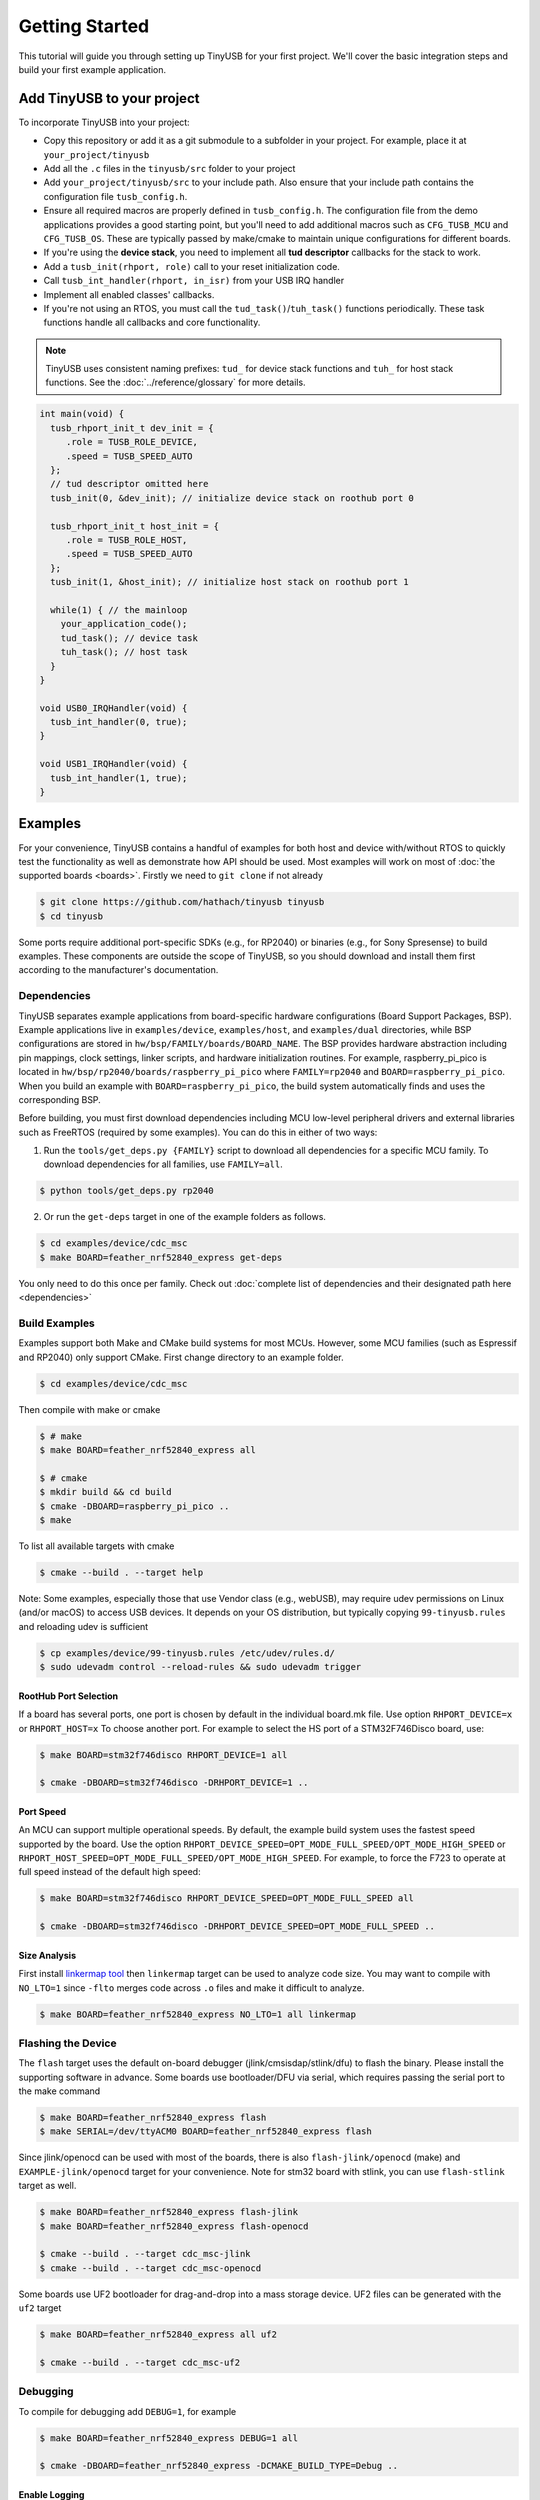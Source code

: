 ***************
Getting Started
***************

This tutorial will guide you through setting up TinyUSB for your first project. We'll cover the basic integration steps and build your first example application.

Add TinyUSB to your project
---------------------------

To incorporate TinyUSB into your project:

* Copy this repository or add it as a git submodule to a subfolder in your project. For example, place it at ``your_project/tinyusb``
* Add all the ``.c`` files in the ``tinyusb/src`` folder to your project
* Add ``your_project/tinyusb/src`` to your include path. Also ensure that your include path contains the configuration file ``tusb_config.h``.
* Ensure all required macros are properly defined in ``tusb_config.h``. The configuration file from the demo applications provides a good starting point, but you'll need to add additional macros such as ``CFG_TUSB_MCU`` and ``CFG_TUSB_OS``. These are typically passed by make/cmake to maintain unique configurations for different boards.
* If you're using the **device stack**, you need to implement all **tud descriptor** callbacks for the stack to work.
* Add a ``tusb_init(rhport, role)`` call to your reset initialization code.
* Call ``tusb_int_handler(rhport, in_isr)`` from your USB IRQ handler
* Implement all enabled classes' callbacks.
* If you're not using an RTOS, you must call the ``tud_task()``/``tuh_task()`` functions periodically. These task functions handle all callbacks and core functionality.

.. note::
   TinyUSB uses consistent naming prefixes: ``tud_`` for device stack functions and ``tuh_`` for host stack functions. See the :doc:`../reference/glossary` for more details.

.. code-block:: c

   int main(void) {
     tusb_rhport_init_t dev_init = {
        .role = TUSB_ROLE_DEVICE,
        .speed = TUSB_SPEED_AUTO
     };
     // tud descriptor omitted here
     tusb_init(0, &dev_init); // initialize device stack on roothub port 0

     tusb_rhport_init_t host_init = {
        .role = TUSB_ROLE_HOST,
        .speed = TUSB_SPEED_AUTO
     };
     tusb_init(1, &host_init); // initialize host stack on roothub port 1

     while(1) { // the mainloop
       your_application_code();
       tud_task(); // device task
       tuh_task(); // host task
     }
   }

   void USB0_IRQHandler(void) {
     tusb_int_handler(0, true);
   }

   void USB1_IRQHandler(void) {
     tusb_int_handler(1, true);
   }

Examples
--------

For your convenience, TinyUSB contains a handful of examples for both host and device with/without RTOS to quickly test the functionality as well as demonstrate how API should be used. Most examples will work on most of :doc:`the supported boards <boards>`. Firstly we need to ``git clone`` if not already

.. code-block:: bash

   $ git clone https://github.com/hathach/tinyusb tinyusb
   $ cd tinyusb

Some ports require additional port-specific SDKs (e.g., for RP2040) or binaries (e.g., for Sony Spresense) to build examples. These components are outside the scope of TinyUSB, so you should download and install them first according to the manufacturer's documentation.

Dependencies
^^^^^^^^^^^^

TinyUSB separates example applications from board-specific hardware configurations (Board Support Packages, BSP). Example applications live in ``examples/device``, ``examples/host``, and ``examples/dual`` directories, while BSP configurations are stored in ``hw/bsp/FAMILY/boards/BOARD_NAME``. The BSP provides hardware abstraction including pin mappings, clock settings, linker scripts, and hardware initialization routines. For example, raspberry_pi_pico is located in ``hw/bsp/rp2040/boards/raspberry_pi_pico`` where ``FAMILY=rp2040`` and ``BOARD=raspberry_pi_pico``. When you build an example with ``BOARD=raspberry_pi_pico``, the build system automatically finds and uses the corresponding BSP.

Before building, you must first download dependencies including MCU low-level peripheral drivers and external libraries such as FreeRTOS (required by some examples). You can do this in either of two ways:

1. Run the ``tools/get_deps.py {FAMILY}`` script to download all dependencies for a specific MCU family. To download dependencies for all families, use ``FAMILY=all``.

.. code-block:: bash

   $ python tools/get_deps.py rp2040

2. Or run the ``get-deps`` target in one of the example folders as follows.

.. code-block:: bash

   $ cd examples/device/cdc_msc
   $ make BOARD=feather_nrf52840_express get-deps

You only need to do this once per family. Check out :doc:`complete list of dependencies and their designated path here <dependencies>`

Build Examples
^^^^^^^^^^^^^^

Examples support both Make and CMake build systems for most MCUs. However, some MCU families (such as Espressif and RP2040) only support CMake. First change directory to an example folder.

.. code-block:: bash

   $ cd examples/device/cdc_msc

Then compile with make or cmake

.. code-block:: bash

   $ # make
   $ make BOARD=feather_nrf52840_express all

   $ # cmake
   $ mkdir build && cd build
   $ cmake -DBOARD=raspberry_pi_pico ..
   $ make

To list all available targets with cmake

.. code-block:: bash

   $ cmake --build . --target help

Note: Some examples, especially those that use Vendor class (e.g., webUSB), may require udev permissions on Linux (and/or macOS) to access USB devices. It depends on your OS distribution, but typically copying ``99-tinyusb.rules`` and reloading udev is sufficient

.. code-block:: bash

   $ cp examples/device/99-tinyusb.rules /etc/udev/rules.d/
   $ sudo udevadm control --reload-rules && sudo udevadm trigger

RootHub Port Selection
~~~~~~~~~~~~~~~~~~~~~~

If a board has several ports, one port is chosen by default in the individual board.mk file. Use option ``RHPORT_DEVICE=x`` or ``RHPORT_HOST=x`` To choose another port. For example to select the HS port of a STM32F746Disco board, use:

.. code-block:: bash

   $ make BOARD=stm32f746disco RHPORT_DEVICE=1 all

   $ cmake -DBOARD=stm32f746disco -DRHPORT_DEVICE=1 ..

Port Speed
~~~~~~~~~~

An MCU can support multiple operational speeds. By default, the example build system uses the fastest speed supported by the board. Use the option ``RHPORT_DEVICE_SPEED=OPT_MODE_FULL_SPEED/OPT_MODE_HIGH_SPEED`` or ``RHPORT_HOST_SPEED=OPT_MODE_FULL_SPEED/OPT_MODE_HIGH_SPEED``. For example, to force the F723 to operate at full speed instead of the default high speed:

.. code-block:: bash

   $ make BOARD=stm32f746disco RHPORT_DEVICE_SPEED=OPT_MODE_FULL_SPEED all

   $ cmake -DBOARD=stm32f746disco -DRHPORT_DEVICE_SPEED=OPT_MODE_FULL_SPEED ..

Size Analysis
~~~~~~~~~~~~~

First install `linkermap tool <https://github.com/hathach/linkermap>`_ then ``linkermap`` target can be used to analyze code size. You may want to compile with ``NO_LTO=1`` since ``-flto`` merges code across ``.o`` files and make it difficult to analyze.

.. code-block:: bash

   $ make BOARD=feather_nrf52840_express NO_LTO=1 all linkermap

Flashing the Device
^^^^^^^^^^^^^^^^^^^

The ``flash`` target uses the default on-board debugger (jlink/cmsisdap/stlink/dfu) to flash the binary. Please install the supporting software in advance. Some boards use bootloader/DFU via serial, which requires passing the serial port to the make command

.. code-block:: bash

   $ make BOARD=feather_nrf52840_express flash
   $ make SERIAL=/dev/ttyACM0 BOARD=feather_nrf52840_express flash

Since jlink/openocd can be used with most of the boards, there is also ``flash-jlink/openocd`` (make) and ``EXAMPLE-jlink/openocd`` target for your convenience. Note for stm32 board with stlink, you can use ``flash-stlink`` target as well.

.. code-block:: bash

   $ make BOARD=feather_nrf52840_express flash-jlink
   $ make BOARD=feather_nrf52840_express flash-openocd

   $ cmake --build . --target cdc_msc-jlink
   $ cmake --build . --target cdc_msc-openocd

Some boards use UF2 bootloader for drag-and-drop into a mass storage device. UF2 files can be generated with the ``uf2`` target

.. code-block:: bash

   $ make BOARD=feather_nrf52840_express all uf2

   $ cmake --build . --target cdc_msc-uf2

Debugging
^^^^^^^^^

To compile for debugging add ``DEBUG=1``\ , for example

.. code-block:: bash

   $ make BOARD=feather_nrf52840_express DEBUG=1 all

   $ cmake -DBOARD=feather_nrf52840_express -DCMAKE_BUILD_TYPE=Debug ..

Enable Logging
~~~~~~~~~~~~~~

If you encounter issues running examples or need to submit a bug report, you can enable TinyUSB's built-in debug logging with the optional ``LOG=`` parameter. ``LOG=1`` prints only error messages, while ``LOG=2`` prints more detailed information about ongoing events. ``LOG=3`` or higher is not used yet.

.. code-block:: bash

   $ make BOARD=feather_nrf52840_express LOG=2 all

   $ cmake -DBOARD=feather_nrf52840_express -DLOG=2 ..

Logging Performance Impact
~~~~~~~~~~~~~~~~~~~~~~~~~~

By default, log messages are printed via the on-board UART, which is slow and consumes significant CPU time compared to USB speeds. If your board supports an on-board or external debugger, it would be more efficient to use it for logging. There are 2 protocols:


* `LOGGER=rtt`: use `Segger RTT protocol <https://www.segger.com/products/debug-probes/j-link/technology/about-real-time-transfer/>`_

  * Cons: requires jlink as the debugger.
  * Pros: work with most if not all MCUs
  * Software viewer is JLink RTT Viewer/Client/Logger which is bundled with JLink driver package.

* ``LOGGER=swo``\ : Use dedicated SWO pin of ARM Cortex SWD debug header.

  * Cons: Only works with ARM Cortex MCUs except M0
  * Pros: should be compatible with more debugger that support SWO.
  * Software viewer should be provided along with your debugger driver.

.. code-block:: bash

   $ make BOARD=feather_nrf52840_express LOG=2 LOGGER=rtt all
   $ make BOARD=feather_nrf52840_express LOG=2 LOGGER=swo all

   $ cmake -DBOARD=feather_nrf52840_express -DLOG=2 -DLOGGER=rtt ..
   $ cmake -DBOARD=feather_nrf52840_express -DLOG=2 -DLOGGER=swo ..

IAR Support
^^^^^^^^^^^

IAR Embedded Workbench is a commercial IDE and toolchain for embedded development. TinyUSB provides integration support for IAR through project connection files and native CMake support.

Use project connection
~~~~~~~~~~~~~~~~~~~~~~

IAR Project Connection files are provided to import TinyUSB stack into your project.

* A buildable project for your MCU needs to be created in advance.

  * Take example of STM32F0:

    -  You need ``stm32f0xx.h``, ``startup_stm32f0xx.s``, and ``system_stm32f0xx.c``.

    - ``STM32F0xx_HAL_Driver`` is only needed to run examples, TinyUSB stack itself doesn't rely on MCU's SDKs.

* Open ``Tools -> Configure Custom Argument Variables`` (Switch to ``Global`` tab if you want to do it for all your projects)
   Click ``New Group ...``, name it to ``TUSB``, Click ``Add Variable ...``, name it to ``TUSB_DIR``, change it's value to the path of your TinyUSB stack,
   for example ``C:\\tinyusb``

**Import stack only**

Open ``Project -> Add project Connection ...``, click ``OK``, choose ``tinyusb\\tools\\iar_template.ipcf``.

**Run examples**

1. Run ``iar_gen.py`` to generate .ipcf files of examples:

   .. code-block::

      > cd C:\tinyusb\tools
      > python iar_gen.py

2. Open ``Project -> Add project Connection ...``, click ``OK``, choose ``tinyusb\\examples\\(.ipcf of example)``.
   For example ``C:\\tinyusb\\examples\\device\\cdc_msc\\iar_cdc_msc.ipcf``

Native CMake support
~~~~~~~~~~~~~~~~~~~~

With 9.50.1 release, IAR added experimental native CMake support (strangely not mentioned in public release note). Now it's possible to import CMakeLists.txt then build and debug as a normal project.

Following these steps:

1. Add IAR compiler binary path to system ``PATH`` environment variable, such as ``C:\Program Files\IAR Systems\Embedded Workbench 9.2\arm\bin``.
2. Create new project in IAR, in Tool chain dropdown menu, choose CMake for Arm then Import ``CMakeLists.txt`` from chosen example directory.
3. Set up board option in ``Option - CMake/CMSIS-TOOLBOX - CMake``, for example ``-DBOARD=stm32f439nucleo -DTOOLCHAIN=iar``, **Uncheck 'Override tools in env'**.
4. (For debug only) Choose correct CPU model in ``Option - General Options - Target``, to profit register and memory view.

Common Issues and Solutions
---------------------------

**Build Errors**

* **"arm-none-eabi-gcc: command not found"**: Install ARM GCC toolchain: ``sudo apt-get install gcc-arm-none-eabi``
* **"Board 'X' not found"**: Check the available boards in ``hw/bsp/FAMILY/boards/`` or run ``python tools/build.py -l``
* **Missing dependencies**: Run ``python tools/get_deps.py FAMILY`` where FAMILY matches your board

**Runtime Issues**

* **Device not recognized**: Check USB descriptors implementation and ``tusb_config.h`` settings
* **Enumeration failure**: Enable logging with ``LOG=2`` and check for USB protocol errors
* **Hard faults/crashes**: Verify interrupt handler setup and stack size allocation

Quick Start Examples
--------------------

Now that you have TinyUSB set up, you can try these examples to see it in action.

Simple Device Example
^^^^^^^^^^^^^^^^^^^^^

The ``cdc_msc`` example creates a USB device with both a virtual serial port (CDC) and mass storage (MSC). This is the most commonly used example and demonstrates core device functionality.

**What it does:**
* Appears as a serial port that echoes back any text you send
* Appears as a small USB drive with a README.TXT file
* Blinks an LED to show activity

**Build and run:**

.. code-block:: bash

   $ cd examples/device/cdc_msc
   $ make BOARD=stm32f407disco all
   $ make BOARD=stm32f407disco flash

**Key files:**
* ``src/main.c`` - Main application with ``tud_task()`` loop
* ``src/usb_descriptors.c`` - USB device descriptors
* ``src/msc_disk.c`` - Mass storage implementation

**Expected behavior:** Connect to your computer and you'll see both a new serial port and a small USB drive appear.

Simple Host Example
^^^^^^^^^^^^^^^^^^^

The ``cdc_msc_hid`` example creates a USB host that can connect to USB devices with CDC, MSC, or HID interfaces.

**What it does:**
* Detects and enumerates connected USB devices
* Communicates with CDC devices (like USB-to-serial adapters)
* Reads from MSC devices (like USB drives)
* Receives input from HID devices (like keyboards and mice)

**Build and run:**

.. code-block:: bash

   $ cd examples/host/cdc_msc_hid
   $ make BOARD=stm32f407disco all
   $ make BOARD=stm32f407disco flash

**Key files:**
* ``src/main.c`` - Main application with ``tuh_task()`` loop
* ``src/cdc_app.c`` - CDC host functionality
* ``src/msc_app.c`` - Mass storage host functionality
* ``src/hid_app.c`` - HID host functionality

**Expected behavior:** Connect USB devices to see enumeration messages and device-specific interactions in the serial output.

Next Steps
^^^^^^^^^^

* Check :doc:`reference/boards` for board-specific information
* Explore more examples in ``examples/device/`` and ``examples/host/`` directories
